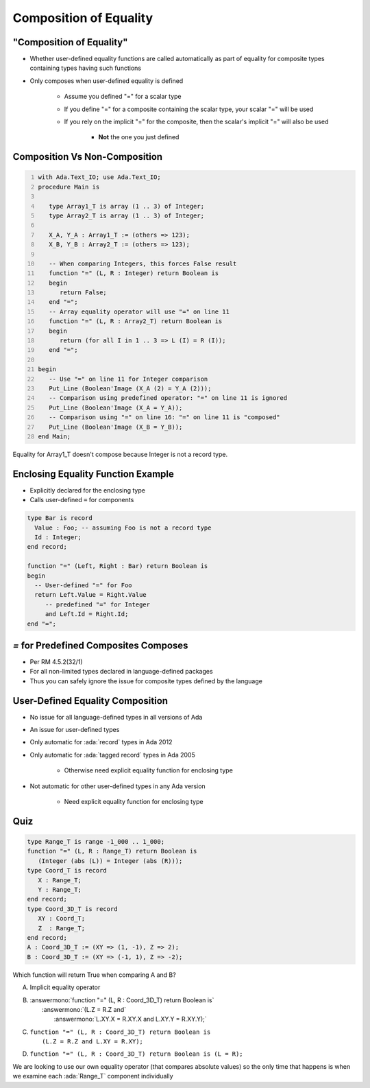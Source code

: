 =========================
Composition of Equality
=========================

----------------------------
 "Composition of Equality"
----------------------------

* Whether user-defined equality functions are called automatically as part of equality for composite types containing types having such functions
* Only composes when user-defined equality is defined

   * Assume you defined "=" for a scalar type
   * If you define "=" for a composite containing the scalar type, your scalar "=" will be used
   * If you rely on the implicit "=" for the composite, then the scalar's implicit "=" will also be used

      * **Not** the one you just defined

--------------------------------
Composition Vs Non-Composition
--------------------------------

.. code:: Ada
   :number-lines: 1

   with Ada.Text_IO; use Ada.Text_IO;
   procedure Main is

      type Array1_T is array (1 .. 3) of Integer;
      type Array2_T is array (1 .. 3) of Integer;

      X_A, Y_A : Array1_T := (others => 123);
      X_B, Y_B : Array2_T := (others => 123);

      -- When comparing Integers, this forces False result
      function "=" (L, R : Integer) return Boolean is
      begin
         return False;
      end "=";
      -- Array equality operator will use "=" on line 11
      function "=" (L, R : Array2_T) return Boolean is
      begin
         return (for all I in 1 .. 3 => L (I) = R (I));
      end "=";

   begin
      -- Use "=" on line 11 for Integer comparison
      Put_Line (Boolean'Image (X_A (2) = Y_A (2)));
      -- Comparison using predefined operator: "=" on line 11 is ignored
      Put_Line (Boolean'Image (X_A = Y_A));
      -- Comparison using "=" on line 16: "=" on line 11 is "composed"
      Put_Line (Boolean'Image (X_B = Y_B));
   end Main;

.. container:: speakernote

   Equality for Array1_T doesn't compose because Integer is not a record type.

-------------------------------------
Enclosing Equality Function Example
-------------------------------------

* Explicitly declared for the enclosing type
* Calls user-defined ``=`` for components

.. code:: Ada

   type Bar is record
     Value : Foo; -- assuming Foo is not a record type
     Id : Integer;
   end record;

   function "=" (Left, Right : Bar) return Boolean is
   begin
     -- User-defined "=" for Foo
     return Left.Value = Right.Value
        -- predefined "=" for Integer
        and Left.Id = Right.Id;
   end "=";

----------------------------------------
`=` for Predefined Composites Composes
----------------------------------------

* Per RM 4.5.2(32/1)
* For all non-limited types declared in language-defined packages
* Thus you can safely ignore the issue for composite types defined by the language

-----------------------------------
User-Defined Equality Composition
-----------------------------------

* No issue for all language-defined types in all versions of Ada
* An issue for user-defined types
* Only automatic for :ada:`record` types in Ada 2012
* Only automatic for :ada:`tagged record` types in Ada 2005

   - Otherwise need explicit equality function for enclosing type

* Not automatic for other user-defined types in any Ada version

   - Need explicit equality function for enclosing type

------
Quiz
------

.. code:: Ada

   type Range_T is range -1_000 .. 1_000;
   function "=" (L, R : Range_T) return Boolean is
      (Integer (abs (L)) = Integer (abs (R)));
   type Coord_T is record
      X : Range_T;
      Y : Range_T;
   end record;
   type Coord_3D_T is record
      XY : Coord_T;
      Z  : Range_T;
   end record;
   A : Coord_3D_T := (XY => (1, -1), Z => 2);
   B : Coord_3D_T := (XY => (-1, 1), Z => -2);

Which function will return True when comparing A and B?

A. | Implicit equality operator
B. | :answermono:`function "=" (L, R : Coord_3D_T) return Boolean is`
   |    :answermono:`(L.Z = R.Z and`
   |     :answermono:`L.XY.X = R.XY.X and L.XY.Y = R.XY.Y);`
C. | ``function "=" (L, R : Coord_3D_T) return Boolean is``
   |    ``(L.Z = R.Z and L.XY = R.XY);``
D. ``function "=" (L, R : Coord_3D_T) return Boolean is (L = R);``

.. container:: animate

   We are looking to use our own equality operator (that compares absolute
   values) so the only time that happens is when we examine each
   :ada:`Range_T` component individually

